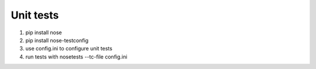 Unit tests
==========

1. pip install nose
2. pip install nose-testconfig
3. use config.ini to configure unit tests
4. run tests with nosetests --tc-file config.ini
